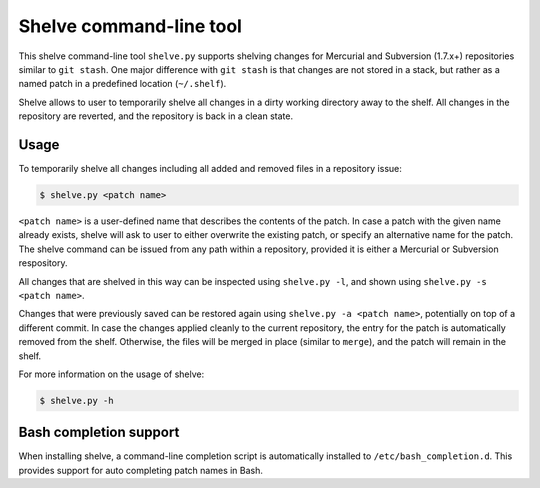 Shelve command-line tool
------------------------

This shelve command-line tool ``shelve.py`` supports shelving changes for
Mercurial and Subversion (1.7.x+) repositories similar to ``git stash``.  One
major difference with ``git stash`` is that changes are not stored in a stack,
but rather as a named patch in a predefined location (``~/.shelf``).

Shelve allows to user to temporarily shelve all changes in a dirty working
directory away to the shelf. All changes in the repository are reverted, and the
repository is back in a clean state.

Usage
=====

To temporarily shelve all changes including all added and removed files in a
repository issue:

.. code-block:: none

    $ shelve.py <patch name>

``<patch name>`` is a user-defined name that describes the contents of the
patch. In case a patch with the given name already exists, shelve will ask to
user to either overwrite the existing patch, or specify an alternative name for
the patch. The shelve command can be issued from any path within a repository,
provided it is either a Mercurial or Subversion respository.

All changes that are shelved in this way can be inspected using ``shelve.py
-l``, and shown using ``shelve.py -s <patch name>``.

Changes that were previously saved can be restored again using ``shelve.py -a
<patch name>``,  potentially on top of a different commit. In case the changes
applied cleanly to the current repository, the entry for the patch is
automatically removed from the shelf.  Otherwise, the files will be merged in
place (similar to ``merge``), and the patch will remain in the shelf.

For more information on the usage of shelve:

.. code-block:: none

    $ shelve.py -h

Bash completion support
=======================

When installing shelve, a command-line completion script is automatically
installed to ``/etc/bash_completion.d``. This provides support for auto
completing patch names in Bash.
